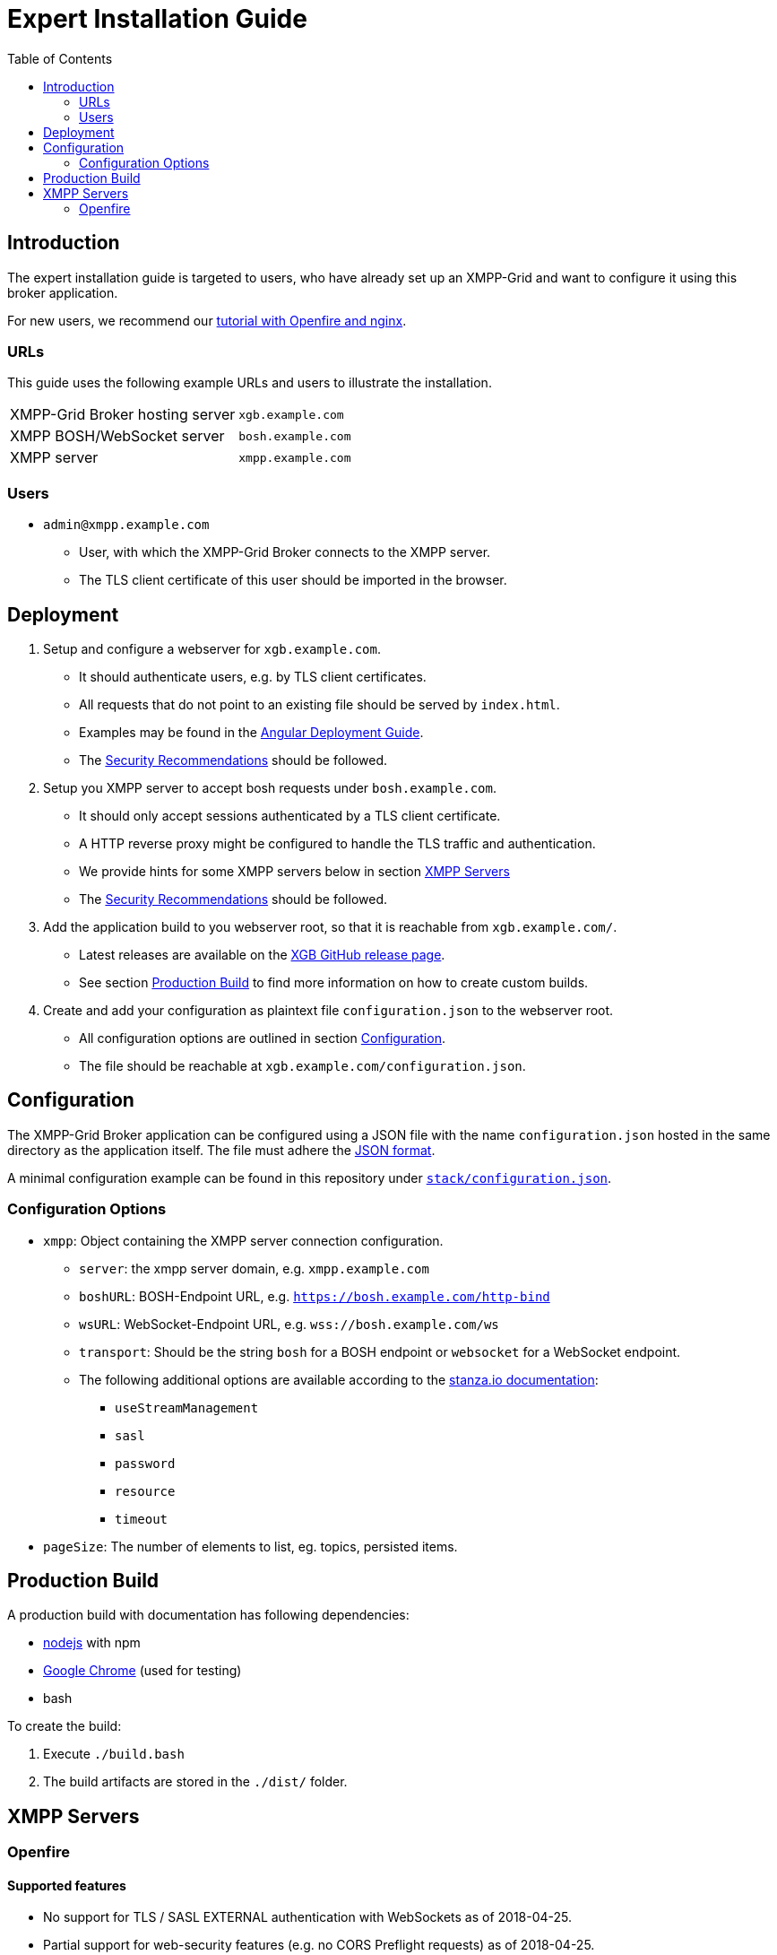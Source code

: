 = Expert Installation Guide
:toc:


== Introduction

The expert installation guide is targeted to users, who have already set up an XMPP-Grid and want to configure it using this broker application.

For new users, we recommend our link:TUTORIAL.adoc[tutorial with Openfire and nginx].

=== URLs

This guide uses the following example URLs and users to illustrate the installation.

|===
|XMPP-Grid Broker hosting server |`xgb.example.com`
|XMPP BOSH/WebSocket server |`bosh.example.com`
|XMPP server |`xmpp.example.com`
|===

=== Users

* `admin@xmpp.example.com`
** User, with which the XMPP-Grid Broker connects to the XMPP server.
** The TLS client certificate of this user should be imported in the browser.

== Deployment

. Setup and configure a webserver for `xgb.example.com`.
  - It should authenticate users, e.g. by TLS client certificates.
  - All requests that do not point to an existing file should be served by `index.html`.
  - Examples may be found in the https://angular.io/guide/deployment#production-servers[Angular Deployment Guide].
  - The link:SECURITY.adoc[Security Recommendations] should be followed.
. Setup you XMPP server to accept bosh requests under `bosh.example.com`.
  - It should only accept sessions authenticated by a TLS client certificate.
  - A HTTP reverse proxy might be configured to handle the TLS traffic and authentication.
  - We provide hints for some XMPP servers below in section <<XMPP Servers>>
  - The link:SECURITY.adoc[Security Recommendations] should be followed.
. Add the application build to you webserver root, so that it is reachable from `xgb.example.com/`.
  - Latest releases are available on the https://github.com/xmpp-grid-broker/xmpp-grid-broker/releases[XGB GitHub release page].
  - See section <<Production Build>> to find more information on how to create custom builds.
. Create and add your configuration as plaintext file `configuration.json` to the webserver root.
  - All configuration options are outlined in section <<Configuration>>.
  - The file should be reachable at `xgb.example.com/configuration.json`.

== Configuration

The XMPP-Grid Broker application can be configured using a JSON file with the name `configuration.json` hosted in the same directory as the application itself.
The file must adhere the https://json.org/[JSON format].

A minimal configuration example can be found in this repository under link:../stack/configuration.json[`stack/configuration.json`].

=== Configuration Options

* `xmpp`: Object containing the XMPP server connection configuration.
** `server`: the xmpp server domain, e.g. `xmpp.example.com`
** `boshURL`: BOSH-Endpoint URL, e.g. `https://bosh.example.com/http-bind`
** `wsURL`: WebSocket-Endpoint URL, e.g. `wss://bosh.example.com/ws`
** `transport`: Should be the string `bosh` for a BOSH endpoint or `websocket` for a WebSocket endpoint.
** The following additional options are available according to the  https://github.com/legastero/stanza.io/blob/master/docs/Reference.md#client-options[stanza.io documentation]:
*** `useStreamManagement`
*** `sasl`
*** `password`
*** `resource`
*** `timeout`
* `pageSize`: The number of elements to list, eg. topics, persisted items.

== Production Build

A production build with documentation has following dependencies:

- https://nodejs.org/[nodejs] with npm
- https://www.google.com/chrome/[Google Chrome] (used for testing)
- bash

To create the build:

. Execute `./build.bash`
. The build artifacts are stored in the `./dist/` folder.


== XMPP Servers

=== Openfire

==== Supported features

* No support for TLS / SASL EXTERNAL authentication with WebSockets as of 2018-04-25.
* Partial support for web-security features (e.g. no CORS Preflight requests) as of 2018-04-25.
** We recommend the use of a reverse proxy to respond to such requests.
** An example of a configuration for the https://www.nginx.com/[nginx]-webserver can be found in this repository under link:../stack/nginx/xgb.localhost.redbackup.org[`stack/nginx/xgb.localhost.redbackup.org`]

==== Configuration

* Configure BOSH under _Server → Server Settings → HTTP Binding_
* Add your Client-TLS CA to _Server → TLS/SSL Certificates → Client Connections → Trust Store_
* Following property should be set under _Server -> Server Manager -> System Properties_:
** `httpbind.client.cert.policy` = `needed`; to enforce client certificate authentication for BOSH.
* To allow administrators to subscribe other users than just themselves to a node, add the administrator user(s) to the list of `System Administrators` under _Server → PubSub → System Administrators_ (Don't forget to click `update` afterwards).
